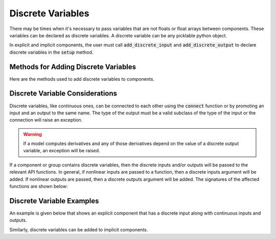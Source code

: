 
.. _discrete-variables:

******************
Discrete Variables
******************

There may be times when it's necessary to pass variables that are not floats or float arrays
between components.  These variables can be declared as discrete variables.  A discrete variable
can be any picklable python object.

In explicit and implicit components, the user must call :code:`add_discrete_input` and
:code:`add_discrete_output` to declare discrete variables in the :code:`setup` method.

Methods for Adding Discrete Variables
-------------------------------------

Here are the methods used to add discrete variables to components.

.. automethod:: openmdao.core.component.Component.add_discrete_input
    :noindex:

.. automethod:: openmdao.core.component.Component.add_discrete_output
    :noindex:

Discrete Variable Considerations
--------------------------------

Discrete variables, like continuous ones, can be connected to each other using the :code:`connect`
function or by promoting an input and an output to the same name.  The type of the output
must be a valid subclass of the type of the input or the connection will raise an exception.

.. warning::
    If a model computes derivatives and any of those derivatives depend on the value of a discrete
    output variable, an exception will be raised.


If a component or group contains discrete variables, then the discrete inputs and/or outputs will
be passed to the relevant API functions.  In general, if nonlinear inputs are passed to a function,
then a discrete inputs argument will be added.  If nonlinear outputs are passed, then a discrete outputs
argument will be added.  The signatures of the affected functions are shown below:


.. automethod:: openmdao.core.explicitcomponent.ExplicitComponent.compute
    :noindex:

.. automethod:: openmdao.core.explicitcomponent.ExplicitComponent.compute_jacvec_product
    :noindex:

.. automethod:: openmdao.core.explicitcomponent.ExplicitComponent.compute_partials
    :noindex:

.. automethod:: openmdao.core.implicitcomponent.ImplicitComponent.apply_nonlinear
    :noindex:

.. automethod:: openmdao.core.implicitcomponent.ImplicitComponent.guess_nonlinear
    :noindex:

.. automethod:: openmdao.core.implicitcomponent.ImplicitComponent.linearize
    :noindex:

.. automethod:: openmdao.core.group.Group.guess_nonlinear
    :noindex:


Discrete Variable Examples
--------------------------

An example is given below that shows an explicit component that has a discrete input along with
continuous inputs and outputs.

.. embed-code::
    openmdao.core.tests.test_discrete.DiscreteFeatureTestCase.test_feature_discrete
    :layout: interleave

Similarly, discrete variables can be added to implicit components.

.. embed-code::
    openmdao.core.tests.test_discrete.DiscreteFeatureTestCase.test_feature_discrete_implicit
    :layout: interleave

